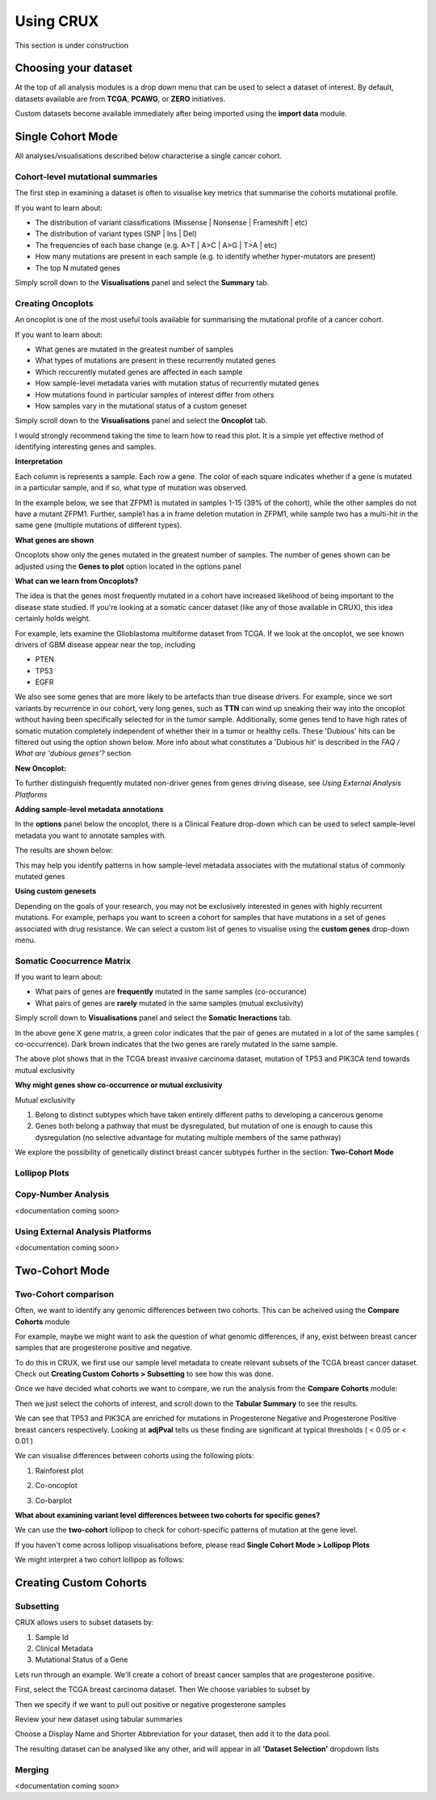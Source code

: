 ##############################
Using CRUX
##############################

This section is under construction

====================================================
Choosing your dataset
====================================================

At the top of all analysis modules is a drop down menu that can be used to select a dataset of interest.
By default, datasets available are from **TCGA**, **PCAWG**, or **ZERO** initiatives.

.. image:: ../images/single_cohort_dataset_selection.PNG

Custom datasets become available immediately after being imported using the **import data** module.

====================================================
Single Cohort Mode
====================================================
All analyses/visualisations described below characterise a single cancer cohort.

----------------------------------------------------
Cohort-level mutational summaries
----------------------------------------------------
The first step in examining a dataset is often to visualise key metrics that summarise the cohorts mutational profile.


If you want to learn about:

- The distribution of variant classifications (Missense | Nonsense | Frameshift | etc)
- The distribution of variant types (SNP | Ins | Del)
- The frequencies of each base change (e.g. A>T | A>C | A>G | T>A | etc)
- How many mutations are present in each sample (e.g. to identify whether hyper-mutators are present)
- The top N mutated genes

Simply scroll down to the **Visualisations** panel and select the **Summary** tab.

.. image:: ../images/single_cohort_summary.PNG

----------------------------------------------------
Creating Oncoplots
----------------------------------------------------
An oncoplot is one of the most useful tools available for summarising the mutational profile of a cancer cohort.


If you want to learn about:

- What genes are mutated in the greatest number of samples
- What types of mutations are present in these recurrently mutated genes
- Which reccurently mutated genes are affected in each sample
- How sample-level metadata varies with mutation status of recurrently mutated genes
- How mutations found in particular samples of interest differ from others
- How samples vary in the mutational status of a custom geneset

Simply scroll down to the **Visualisations** panel and select the **Oncoplot** tab.

.. image:: ../images/single_cohort_oncoplot.PNG

I would strongly recommend taking the time to learn how to read this plot.
It is a simple yet effective method of identifying interesting genes and samples.

**Interpretation**

Each column is represents a sample. Each row a gene. The color of each square indicates whether if a gene is mutated in a particular sample, and if so, what type of mutation was observed.

In the example below, we see that ZFPM1 is mutated in samples 1-15 (39% of the cohort), while the other samples do not have a mutant ZFPM1.
Further, sample1 has a in frame deletion mutation in ZFPM1, while sample two has a multi-hit in the same gene (multiple mutations of different types).

.. image:: ../images/single_cohort_oncoplot_zoomed.PNG

**What genes are shown**

Oncoplots show only the genes mutated in the greatest number of samples.
The number of genes shown can be adjusted using the **Genes to plot** option located in the options panel

.. image:: ../images/single_cohort_oncoplot_genestoplot_option.PNG

**What can we learn from Oncoplots?**

The idea is that the genes most frequently mutated in a cohort have increased likelihood of being important to the disease state studied.
If you're looking at a somatic cancer dataset (like any of those available in CRUX), this idea certainly holds weight.

For example, lets examine the Glioblastoma multiforme dataset from TCGA.
If we look at the oncoplot, we see known drivers of GBM disease appear near the top, including

- PTEN
- TP53
- EGFR

.. image:: ../images/single_cohort_oncoplot_gbm_top5.PNG

We also see some genes that are more likely to be artefacts than true disease drivers.
For example, since we sort variants by recurrence in our cohort, very long genes, such as **TTN** can wind up sneaking their way into the oncoplot without having been specifically selected for in the tumor sample.
Additionally, some genes tend to have high rates of somatic mutation completely independent of whether their in a tumor or healthy cells.
These 'Dubious' hits can be filtered out using the option shown below. More info about what constitutes a 'Dubious hit' is described in the `FAQ / What are 'dubious genes'?` section

.. image:: ../images/option_dubious_genes.PNG

**New Oncoplot:**

.. image:: ../images/single_cohort_oncoplot_gbm_top5_dubious_genes_removed.PNG



To further distinguish frequently mutated non-driver genes from genes driving disease, see `Using External Analysis Platforms`

**Adding sample-level metadata annotations**

In the **options** panel below the oncoplot, there is a Clinical Feature drop-down which can be used to select sample-level metadata you want to annotate samples with.

.. image:: ../images/single_cohort_oncoplot_clinical_annotation_options.PNG

The results are shown below:

.. image:: ../images/single_cohort_oncoplot_clinical_annotations.PNG

This may help you identify patterns in how sample-level metadata associates with the mutational status of commonly mutated genes


**Using custom genesets**

Depending on the goals of your research, you may not be exclusively interested in genes with highly recurrent mutations.
For example, perhaps you want to screen a cohort for samples that have mutations in a set of genes associated with drug resistance.
We can select a custom list of genes to visualise using the **custom genes** drop-down menu.

.. image:: ../images/single_cohort_oncoplot_custom_genes_option.PNG


----------------------------------------------------
Somatic Coocurrence Matrix
----------------------------------------------------

If you want to learn about:

- What pairs of genes are **frequently** mutated in the same samples (co-occurance)
- What pairs of genes are **rarely** mutated in the same samples (mutual exclusivity)

Simply scroll down to **Visualisations** panel and select the **Somatic Ineractions** tab.

.. image:: ../images/single_cohort_somatic_coocurrance_brca.PNG

In the above gene X gene matrix, a green color indicates that the pair of genes are mutated in a lot of the same samples (
co-occurrence). Dark brown indicates that the two genes are rarely mutated in the same sample.

The above plot shows that in the TCGA breast invasive carcinoma dataset, mutation of TP53 and PIK3CA tend towards mutual exclusivity


**Why might genes show co-occurrence or mutual exclusivity**

Mutual exclusivity

1. Belong to distinct subtypes which have taken entirely different paths to developing a cancerous genome
2. Genes both belong a pathway that must be dysregulated, but mutation of one is enough to cause this dysregulation (no selective advantage for mutating multiple members of the same pathway)

We explore the possibility of genetically distinct breast cancer subtypes further in the section: **Two-Cohort Mode**

----------------------------------------------------
Lollipop Plots
----------------------------------------------------

----------------------------------------------------
Copy-Number Analysis
----------------------------------------------------

<documentation coming soon>


----------------------------------------------------
Using External Analysis Platforms
----------------------------------------------------

<documentation coming soon>


====================================================
Two-Cohort Mode
====================================================

----------------------------------------------------
Two-Cohort comparison
----------------------------------------------------

Often, we want to identify any genomic differences between two cohorts.
This can be acheived using the **Compare Cohorts** module


For example, maybe we might want to ask the question of what genomic differences, if any, exist between breast cancer samples that are progesterone positive and negative.

To do this in CRUX, we first use our sample level metadata to create relevant subsets of the TCGA breast cancer dataset.
Check out **Creating Custom Cohorts > Subsetting** to see how this was done.

Once we have decided what cohorts we want to compare, we run the analysis from the **Compare Cohorts** module:

.. image:: ../images/two_cohort_comparison.PNG

Then we just select the cohorts of interest, and scroll down to the **Tabular Summary** to see the results.

.. image:: ../images/two_cohort_comparison_tabular.PNG

We can see that TP53 and PIK3CA are enriched for mutations in Progesterone Negative and Progesterone Positive breast cancers respectively.
Looking at **adjPval** tells us these finding are significant at typical thresholds ( < 0.05 or < 0.01 )

We can visualise differences between cohorts using the following plots:

1. Rainforest plot

.. image:: ../images/two_cohort_comparison_tabular.PNG

2. Co-oncoplot

.. image:: ../images/two_cohort_comparison_cooncoplot.PNG

3. Co-barplot

.. image:: ../images/two_cohort_comparison_coobarplot.PNG


**What about examining variant level differences between two cohorts for specific genes?**

We can use the **two-cohort** lollipop to check for cohort-specific patterns of mutation at the gene level.

.. image:: ../images/two_cohort_comparison_lollipop_interpretation.PNG

If you haven't come across lollipop visualisations before, please read **Single Cohort Mode > Lollipop Plots**

We might interpret a two cohort lollipop as follows:

.. image:: ../images/two_cohort_comparison_lollipop.PNG

====================================================
Creating Custom Cohorts
====================================================

----------------------------------------------------
Subsetting
----------------------------------------------------

CRUX allows users to subset datasets by:

#. Sample Id
#. Clinical Metadata
#. Mutational Status of a Gene


.. image:: ../images/utilities_subset_overview.PNG


Lets run through an example. We'll create a cohort of breast cancer samples that are progesterone positive.

First, select the TCGA breast carcinoma dataset. Then We choose variables to subset by

.. image:: ../images/utilities_subset_clinical_subset1.PNG

Then we specify if we want to pull out positive or negative progesterone samples

.. image:: ../images/utilities_subset_clinical_subset2.PNG

Review your new dataset using tabular summaries

.. image:: ../images/utilities_subset_clinical_subset3.PNG

Choose a Display Name and Shorter Abbreviation for your dataset, then add it to the data pool.

.. image:: ../images/utilities_subset_clinical_subset4.PNG

The resulting dataset can be analysed like any other, and will appear in all **'Dataset Selection'** dropdown lists

 .. image:: ../images/utilities_subset_clinical_subset5.PNG

----------------------------------------------------
Merging
----------------------------------------------------
<documentation coming soon>
